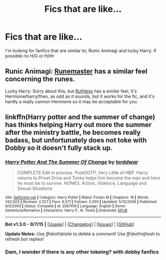 #+TITLE: Fics that are like...

* Fics that are like...
:PROPERTIES:
:Author: IHateTheLetterX
:Score: 9
:DateUnix: 1450000337.0
:DateShort: 2015-Dec-13
:FlairText: Request
:END:
I'm looking for fanfics that are similar to; Runic Animagi and lucky Harry. If possible no H/G or H/Hr


** Runic Animagi: [[https://www.fanfiction.net/s/5077573/1/RuneMaster][Runemaster]] has a similar feel concerning the runes.

Lucky Harry: Sorry about this, but [[https://www.fanfiction.net/s/10493620/1/Ruthless][Ruthless]] has a similar feel, it's Hermione/harry/theo, as odd as it sounds, but it works for the fic, and it's hardly a really cannon Hermione so it may be acceptable for you.
:PROPERTIES:
:Author: Sirikia
:Score: 3
:DateUnix: 1450000563.0
:DateShort: 2015-Dec-13
:END:


** linkffn(Harry potter and the summer of change) has thinks helping Harry out more the summer after the ministry battle, he becomes really badass, but unfortunately does not toke with Dobby so it doesn't fully stack up.
:PROPERTIES:
:Author: JK2137
:Score: 2
:DateUnix: 1450086786.0
:DateShort: 2015-Dec-14
:END:

*** [[http://www.fanfiction.net/s/2567419/1/][*/Harry Potter And The Summer Of Change/*]] by [[https://www.fanfiction.net/u/708471/lorddwar][/lorddwar/]]

#+begin_quote
  COMPLETE Edit in process. PostOOTP, Very Little of HBP. Harry returns to Privet Drive and Tonks helps him become the man and hero he must be to survive. HONKS. Action, Violence, Language and Sexual Situations
#+end_quote

^{/Site/: [[http://www.fanfiction.net/][fanfiction.net]] *|* /Category/: Harry Potter *|* /Rated/: Fiction M *|* /Chapters/: 19 *|* /Words/: 332,503 *|* /Reviews/: 2,527 *|* /Favs/: 6,571 *|* /Follows/: 2,550 *|* /Updated/: 5/13/2006 *|* /Published/: 9/5/2005 *|* /Status/: Complete *|* /id/: 2567419 *|* /Language/: English *|* /Genre/: Adventure/Romance *|* /Characters/: Harry P., N. Tonks *|* /Download/: [[http://www.p0ody-files.com/ff_to_ebook/mobile/makeEpub.php?id=2567419][EPUB]]}

--------------

*Bot v1.3.0 - 9/7/15* *|* [[[https://github.com/tusing/reddit-ffn-bot/wiki/Usage][Usage]]] | [[[https://github.com/tusing/reddit-ffn-bot/wiki/Changelog][Changelog]]] | [[[https://github.com/tusing/reddit-ffn-bot/issues/][Issues]]] | [[[https://github.com/tusing/reddit-ffn-bot/][GitHub]]]

*Update Notes:* Use /ffnbot!delete/ to delete a comment! Use /ffnbot!refresh/ to refresh bot replies!
:PROPERTIES:
:Author: FanfictionBot
:Score: 1
:DateUnix: 1450086813.0
:DateShort: 2015-Dec-14
:END:


*** Dam, I wonder if there is any other tokeing? with dobby fanfics
:PROPERTIES:
:Author: IHateTheLetterX
:Score: 1
:DateUnix: 1450087320.0
:DateShort: 2015-Dec-14
:END:
